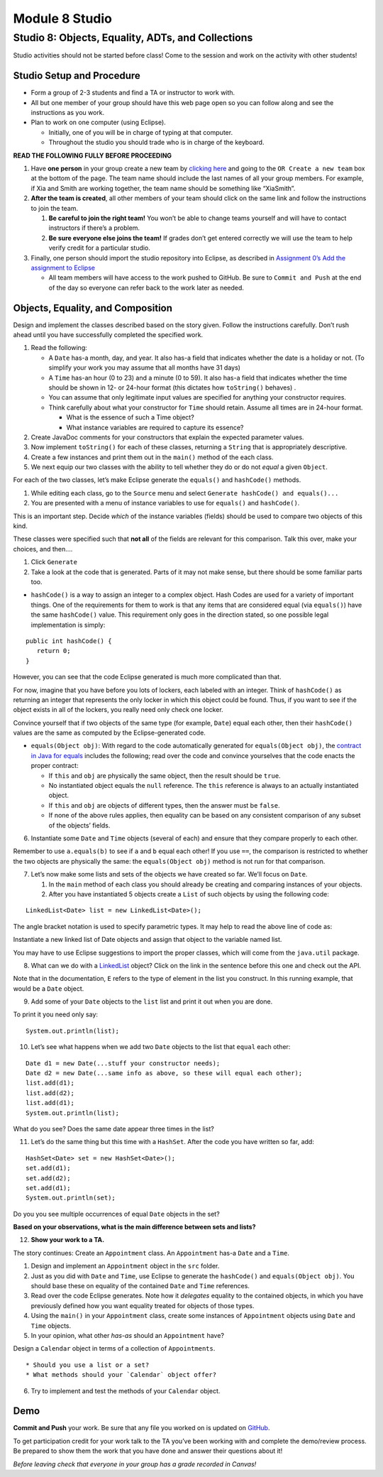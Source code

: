 =====================
Module 8 Studio
=====================

Studio 8: Objects, Equality, ADTs, and Collections
:::::::::::::::::::::::::::::::::::::::::::::::::::::::::::::::::

Studio activities should not be started before class! Come to the session and work on the activity with other students!



Studio Setup and Procedure
============================

* Form a group of 2-3 students and find a TA or instructor to work with.

* All but one member of your group should have this web page open so you can follow along and see the instructions as you work.

* Plan to work on one computer (using Eclipse).

  * Initially, one of you will be in charge of typing at that computer.

  * Throughout the studio you should trade who is in charge of the keyboard.

**READ THE FOLLOWING FULLY BEFORE PROCEEDING**

1. Have **one person** in your group create a new team by `clicking here <https://classroom.github.com/a/Pl4vBTun>`_ and going to the ``OR Create a new team`` box at the bottom of the page. The team name should include the last names of all your group members. For example, if Xia and Smith are working together, the team name should be something like “XiaSmith”.

2. **After the team is created**, all other members of your team should click on the same link and follow the instructions to join the team.

   1. **Be careful to join the right team!** You won’t be able to change teams yourself and will have to contact instructors if there’s a problem.

   2. **Be sure everyone else joins the team!** If grades don’t get entered correctly we will use the team to help verify credit for a particular studio.

3. Finally, one person should import the studio repository into Eclipse, as described in `Assignment 0’s Add the assignment to Eclipse <https://classes.engineering.wustl.edu/2021/fall/cse131//modules/0/assignment#4-add-the-assignment-to-eclipse>`_

   * All team members will have access to the work pushed to GitHub. Be sure to ``Commit and Push`` at the end of the day so everyone can refer back to the work later as needed.



Objects, Equality, and Composition
============================

Design and implement the classes described based on the story given. Follow the instructions carefully. Don’t rush ahead until you have successfully completed the specified work.

1. Read the following:

   * A ``Date`` has-a month, day, and year. It also has-a field that indicates whether the date is a holiday or not. (To simplify your work you may assume that all months have 31 days)

   * A ``Time`` has-an hour (0 to 23) and a minute (0 to 59). It also has-a field that indicates whether the time should be shown in 12- or 24-hour format (this dictates how ``toString()`` behaves) .

   * You can assume that only legitimate input values are specified for anything your constructor requires.

   * Think carefully about what your constructor for ``Time`` should retain. Assume all times are in 24-hour format.

     * What is the essence of such a Time object?

     * What instance variables are required to capture its essence?

2. Create JavaDoc comments for your constructors that explain the expected parameter values.

3. Now implement ``toString()`` for each of these classes, returning a ``String`` that is appropriately descriptive.

4. Create a few instances and print them out in the ``main()`` method of the each class.

5. We next equip our two classes with the ability to tell whether they do or do not *equal* a given ``Object``.

For each of the two classes, let’s make Eclipse generate the ``equals()`` and ``hashCode()`` methods.

1. While editing each class, go to the ``Source`` menu and select ``Generate hashCode() and equals()...``

2. You are presented with a menu of instance variables to use for ``equals()`` and ``hashCode()``.

This is an important step. Decide *which* of the instance variables (fields) should be used to compare two objects of this kind.

These classes were specified such that **not all** of the fields are relevant for this comparison. Talk this over, make your choices, and then….

1. Click ``Generate``

2. Take a look at the code that is generated. Parts of it may not make sense, but there should be some familiar parts too.

* ``hashCode()`` is a way to assign an integer to a complex object. Hash Codes are used for a variety of important things. One of the requirements for them to work is that any items that are considered equal (via ``equals()``) have the same ``hashCode()`` value. This requirement only goes in the direction stated, so one possible legal implementation is simply:

::

   public int hashCode() {
      return 0;
   }

However, you can see that the code Eclipse generated is much more complicated than that.

For now, imagine that you have before you lots of lockers, each labeled with an integer. Think of ``hashCode()`` as returning an integer that represents the only locker in which this object could be found. Thus, if you want to see if the object exists in all of the lockers, you really need only check one locker.

Convince yourself that if two objects of the same type (for example, ``Date``) equal each other, then their ``hashCode()`` values are the same as computed by the Eclipse-generated code.

* ``equals(Object obj)``: With regard to the code automatically generated for ``equals(Object obj)``, the `contract in Java for equals <https://docs.oracle.com/en/java/javase/13/docs/api/java.base/java/lang/Object.html#equals(java.lang.Object)>`_ includes the following; read over the code and convince yourselves that the code enacts the proper contract:

  * If ``this`` and ``obj`` are physically the same object, then the result should be ``true``.

  * No instantiated object equals the ``null`` reference. The ``this`` reference is always to an actually instantiated object.

  * If ``this`` and ``obj`` are objects of different types, then the answer must be ``false``.

  * If none of the above rules applies, then equality can be based on any consistent comparison of any subset of the objects’ fields.

6. Instantiate some ``Date`` and ``Time`` objects (several of each) and ensure that they compare properly to each other.

Remember to use ``a.equals(b)`` to see if ``a`` and ``b`` equal each other! If you use ``==``, the comparison is restricted to whether the two objects are physically the same: the ``equals(Object obj)`` method is not run for that comparison.

7. Let’s now make some lists and sets of the objects we have created so far. We’ll focus on ``Date``.

   1. In the ``main`` method of each class you should already be creating and comparing instances of your objects.

   2. After you have instantiated 5 objects create a ``List`` of such objects by using the following code:

::
   
    LinkedList<Date> list = new LinkedList<Date>();


The angle bracket notation is used to specify parametric types. It may help to read the above line of code as:

Instantiate a new linked list of Date objects and assign that object to the variable named list.

You may have to use Eclipse suggestions to import the proper classes, which will come from the ``java.util`` package.

8. What can we do with a `LinkedList <https://docs.oracle.com/en/java/javase/13/docs/api/java.base/java/util/LinkedList.html>`_ object? Click on the link in the sentence before this one and check out the API.

Note that in the documentation, ``E`` refers to the type of element in the list you construct. In this running example, that would be a ``Date`` object.

9. Add some of your ``Date`` objects to the ``list`` list and print it out when you are done.

To print it you need only say:

::

   System.out.println(list);

10. Let’s see what happens when we add two ``Date`` objects to the list that ``equal`` each other:

::


   Date d1 = new Date(...stuff your constructor needs);
   Date d2 = new Date(...same info as above, so these will equal each other);
   list.add(d1);
   list.add(d2);
   list.add(d1);
   System.out.println(list);

What do you see? Does the same date appear three times in the list?

11. Let’s do the same thing but this time with a ``HashSet``. After the code you have written so far, add:

::

   HashSet<Date> set = new HashSet<Date>();
   set.add(d1);
   set.add(d2);
   set.add(d1);
   System.out.println(set);

Do you you see multiple occurrences of equal ``Date`` objects in the set?

**Based on your observations, what is the main difference between sets and lists?**

12. **Show your work to a TA.**

The story continues: Create an ``Appointment`` class. An ``Appointment`` has-a ``Date`` and a ``Time``.

1. Design and implement an ``Appointment`` object in the ``src`` folder.

2. Just as you did with ``Date`` and ``Time``, use Eclipse to generate the ``hashCode()`` and ``equals(Object obj)``. You should base these on equality of the contained ``Date`` and ``Time`` references.

3. Read over the code Eclipse generates. Note how it *delegates* equality to the contained objects, in which you have previously defined how you want equality treated for objects of those types.

4. Using the ``main()`` in your ``Appointment`` class, create some instances of ``Appointment`` objects using ``Date`` and ``Time`` objects.

5. In your opinion, what other *has-as* should an ``Appointment`` have?

Design a ``Calendar`` object in terms of a collection of ``Appointments``.

::

   * Should you use a list or a set?
   * What methods should your `Calendar` object offer?


6. Try to implement and test the methods of your ``Calendar`` object.


Demo
======



**Commit and Push** your work. Be sure that any file you worked on is updated on `GitHub <https://github.com/>`_.


To get participation credit for your work talk to the TA you’ve been working with and complete the demo/review process. Be prepared to show them the work that you have done and answer their questions about it!

*Before leaving check that everyone in your group has a grade recorded in Canvas!*
